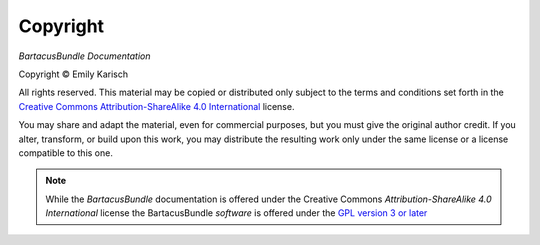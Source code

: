 Copyright
=========

*BartacusBundle Documentation*

.. |copy|   unicode:: U+000A9 .. COPYRIGHT SIGN

Copyright |copy| Emily Karisch

All rights reserved.  This material may be copied or distributed only
subject to the terms and conditions set forth in the `Creative Commons
Attribution-ShareAlike 4.0 International
<https://creativecommons.org/licenses/by-sa/4.0/>`_ license.

You may share and adapt the material, even for commercial purposes, but
you must give the original author credit.
If you alter, transform, or build upon this work, you may distribute the
resulting work only under the same license or a license compatible to this one.

.. note::

   While the *BartacusBundle* documentation is offered under the
   Creative Commons *Attribution-ShareAlike 4.0 International* license
   the BartacusBundle *software* is offered under the
   `GPL version 3 or later <https://www.gnu.org/licenses/gpl-3.0>`_
